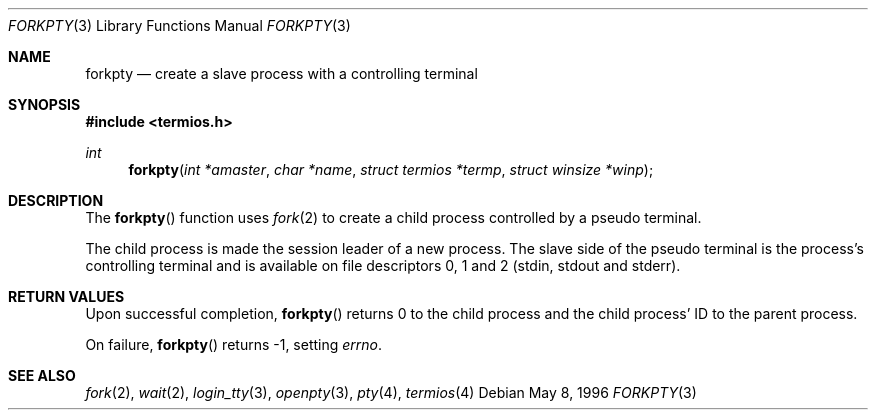 .\"	BSDI forkpty.3,v 1.2 1996/05/22 21:52:46 jch Exp
.\"
.Dd May 8, 1996
.Dt FORKPTY 3
.Os
.Sh NAME
.Nm forkpty
.Nd create a slave process with a controlling terminal
.Sh SYNOPSIS
.Fd #include <termios.h>
.Ft int
.Fn forkpty "int *amaster" "char *name" "struct termios *termp" "struct winsize *winp"
.Sh DESCRIPTION
The
.Fn forkpty
function uses
.Xr fork 2
to create a child process controlled by a pseudo terminal.
.Pp
The child process is made the session leader of a new process.  The
slave side of the pseudo terminal is the process's controlling
terminal and is available on file descriptors 0, 1 and 2
.Pq Dv stdin , stdout and stderr .
.Sh RETURN VALUES
Upon successful completion, 
.Fn forkpty
returns 0 to the child process and the child process' ID to the parent
process.
.Pp
On failure,
.Fn forkpty
returns -1, setting
.Va errno .
.Sh SEE ALSO
.Xr fork 2 ,
.Xr wait 2 ,
.Xr login_tty 3 ,
.Xr openpty 3 ,
.Xr pty 4 ,
.Xr termios 4
